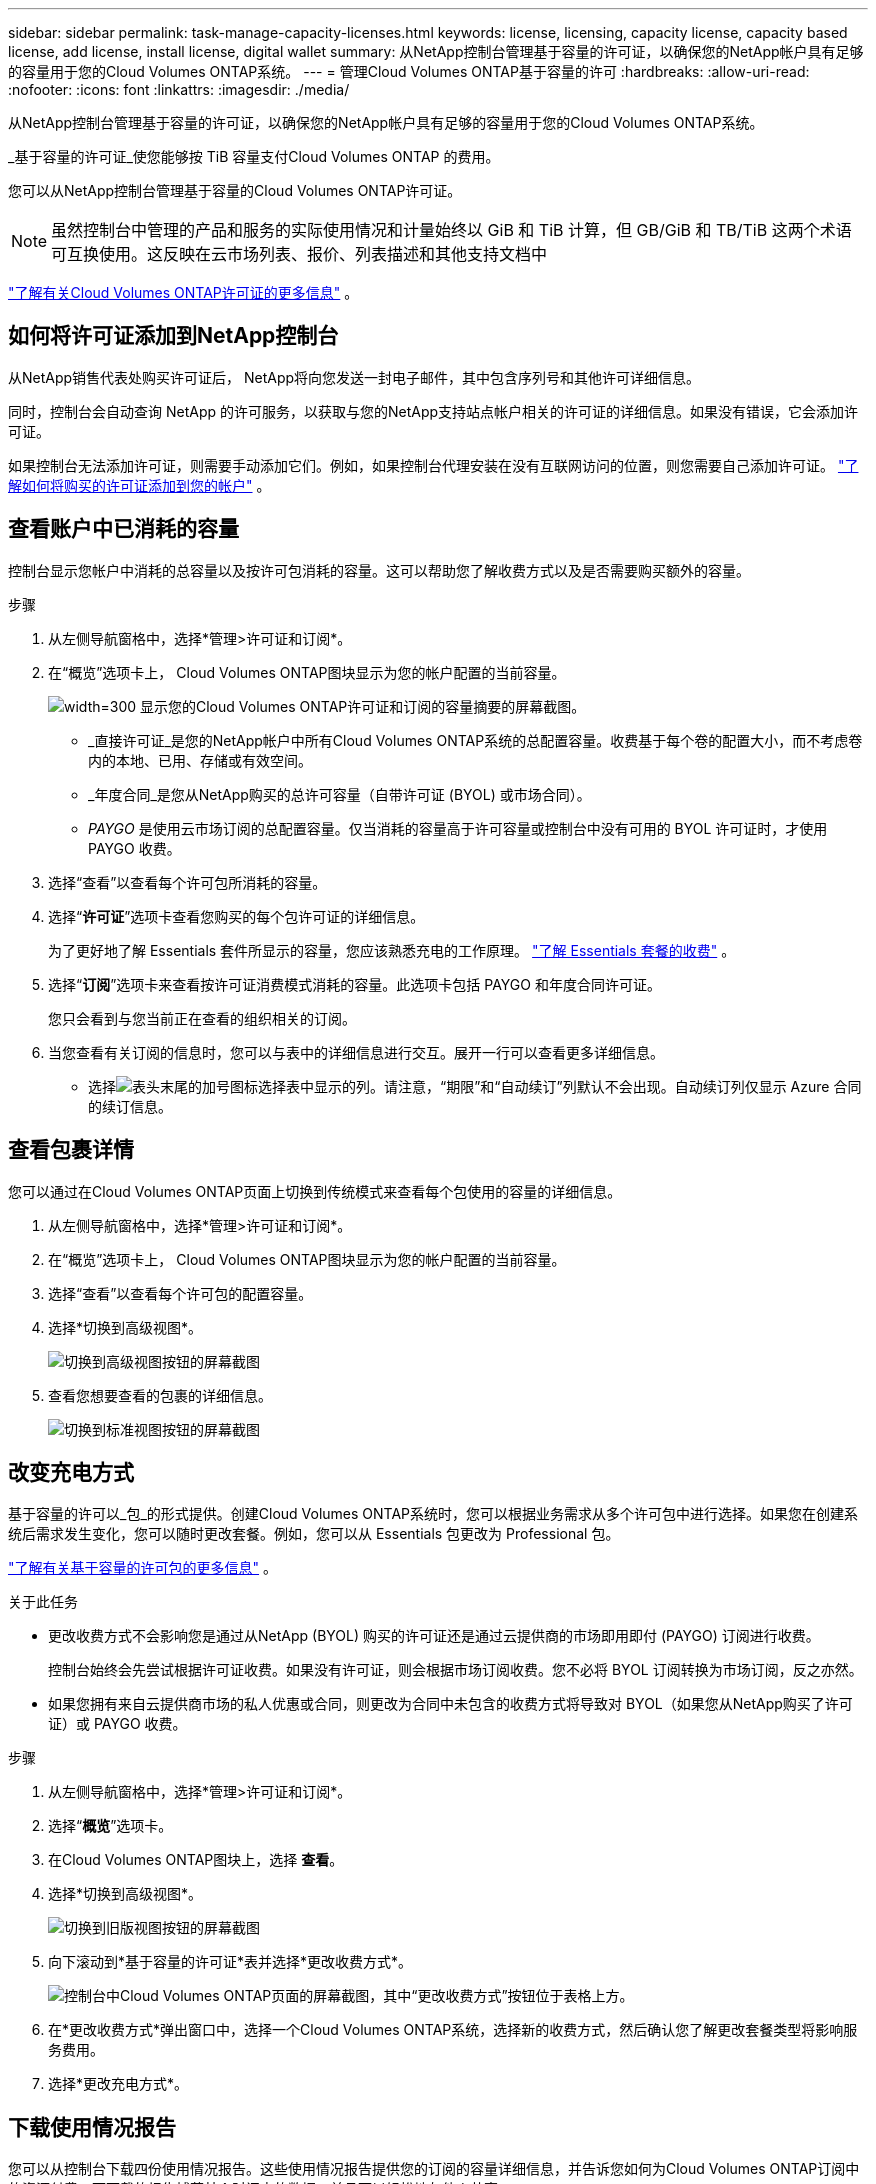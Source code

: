 ---
sidebar: sidebar 
permalink: task-manage-capacity-licenses.html 
keywords: license, licensing, capacity license, capacity based license, add license, install license, digital wallet 
summary: 从NetApp控制台管理基于容量的许可证，以确保您的NetApp帐户具有足够的容量用于您的Cloud Volumes ONTAP系统。 
---
= 管理Cloud Volumes ONTAP基于容量的许可
:hardbreaks:
:allow-uri-read: 
:nofooter: 
:icons: font
:linkattrs: 
:imagesdir: ./media/


[role="lead"]
从NetApp控制台管理基于容量的许可证，以确保您的NetApp帐户具有足够的容量用于您的Cloud Volumes ONTAP系统。

_基于容量的许可证_使您能够按 TiB 容量支付Cloud Volumes ONTAP 的费用。

您可以从NetApp控制台管理基于容量的Cloud Volumes ONTAP许可证。


NOTE: 虽然控制台中管理的产品和服务的实际使用情况和计量始终以 GiB 和 TiB 计算，但 GB/GiB 和 TB/TiB 这两个术语可互换使用。这反映在云市场列表、报价、列表描述和其他支持文档中

https://docs.netapp.com/us-en/bluexp-cloud-volumes-ontap/concept-licensing.html["了解有关Cloud Volumes ONTAP许可证的更多信息"] 。



== 如何将许可证添加到NetApp控制台

从NetApp销售代表处购买许可证后， NetApp将向您发送一封电子邮件，其中包含序列号和其他许可详细信息。

同时，控制台会自动查询 NetApp 的许可服务，以获取与您的NetApp支持站点帐户相关的许可证的详细信息。如果没有错误，它会添加许可证。

如果控制台无法添加许可证，则需要手动添加它们。例如，如果控制台代理安装在没有互联网访问的位置，则您需要自己添加许可证。 https://docs.netapp.com/us-en/bluexp-digital-wallet/task-manage-data-services-licenses.html#add-a-license["了解如何将购买的许可证添加到您的帐户"^] 。



== 查看账户中已消耗的容量

控制台显示您帐户中消耗的总容量以及按许可包消耗的容量。这可以帮助您了解收费方式以及是否需要购买额外的容量。

.步骤
. 从左侧导航窗格中，选择*管理>许可证和订阅*。
. 在“概览”选项卡上， Cloud Volumes ONTAP图块显示为您的帐户配置的当前容量。
+
image:screenshot_cvo_licensing_card.png["width=300 显示您的Cloud Volumes ONTAP许可证和订阅的容量摘要的屏幕截图。"]

+
** _直接许可证_是您的NetApp帐户中所有Cloud Volumes ONTAP系统的总配置容量。收费基于每个卷的配置大小，而不考虑卷内的本地、已用、存储或有效空间。
** _年度合同_是您从NetApp购买的总许可容量（自带许可证 (BYOL) 或市场合同）。
** _PAYGO_ 是使用云市场订阅的总配置容量。仅当消耗的容量高于许可容量或控制台中没有可用的 BYOL 许可证时，才使用 PAYGO 收费。


. 选择“查看”以查看每个许可包所消耗的容量。
. 选择“*许可证*”选项卡查看您购买的每个包许可证的详细信息。
+
为了更好地了解 Essentials 套件所显示的容量，您应该熟悉充电的工作原理。 https://docs.netapp.com/us-en/bluexp-cloud-volumes-ontap/concept-licensing.html#notes-about-charging["了解 Essentials 套餐的收费"] 。

. 选择“*订阅*”选项卡来查看按许可证消费模式消耗的容量。此选项卡包括 PAYGO 和年度合同许可证。
+
您只会看到与您当前正在查看的组织相关的订阅。

. 当您查看有关订阅的信息时，您可以与表中的详细信息进行交互。展开一行可以查看更多详细信息。
+
** 选择image:icon-column-selector.png["表头末尾的加号图标"]选择表中显示的列。请注意，“期限”和“自动续订”列默认不会出现。自动续订列仅显示 Azure 合同的续订信息。






== 查看包裹详情

您可以通过在Cloud Volumes ONTAP页面上切换到传统模式来查看每个包使用的容量的详细信息。

. 从左侧导航窗格中，选择*管理>许可证和订阅*。
. 在“概览”选项卡上， Cloud Volumes ONTAP图块显示为您的帐户配置的当前容量。
. 选择“查看”以查看每个许可包的配置容量。
. 选择*切换到高级视图*。
+
image:screenshot_licensing.png["切换到高级视图按钮的屏幕截图"]

. 查看您想要查看的包裹的详细信息。
+
image:screenshot_licesning_standard_view.png["切换到标准视图按钮的屏幕截图"]





== 改变充电方式

基于容量的许可以_包_的形式提供。创建Cloud Volumes ONTAP系统时，您可以根据业务需求从多个许可包中进行选择。如果您在创建系统后需求发生变化，您可以随时更改套餐。例如，您可以从 Essentials 包更改为 Professional 包。

https://docs.netapp.com/us-en/bluexp-cloud-volumes-ontap/concept-licensing.html["了解有关基于容量的许可包的更多信息"^] 。

.关于此任务
* 更改收费方式不会影响您是通过从NetApp (BYOL) 购买的许可证还是通过云提供商的市场即用即付 (PAYGO) 订阅进行收费。
+
控制台始终会先尝试根据许可证收费。如果没有许可证，则会根据市场订阅收费。您不必将 BYOL 订阅转换为市场订阅，反之亦然。

* 如果您拥有来自云提供商市场的私人优惠或合同，则更改为合同中未包含的收费方式将导致对 BYOL（如果您从NetApp购买了许可证）或 PAYGO 收费。


.步骤
. 从左侧导航窗格中，选择*管理>许可证和订阅*。
. 选择“*概览*”选项卡。
. 在Cloud Volumes ONTAP图块上，选择 *查看*。
. 选择*切换到高级视图*。
+
image:screenshot_licensing.png["切换到旧版视图按钮的屏幕截图"]

. 向下滚动到*基于容量的许可证*表并选择*更改收费方式*。
+
image:screenshot-digital-wallet-charging-method-button.png["控制台中Cloud Volumes ONTAP页面的屏幕截图，其中“更改收费方式”按钮位于表格上方。"]

. 在*更改收费方式*弹出窗口中，选择一个Cloud Volumes ONTAP系统，选择新的收费方式，然后确认您了解更改套餐类型将影响服务费用。
. 选择*更改充电方式*。




== 下载使用情况报告

您可以从控制台下载四份使用情况报告。这些使用情况报告提供您的订阅的容量详细信息，并告诉您如何为Cloud Volumes ONTAP订阅中的资源付费。可下载的报告捕获某个时间点的数据，并且可以轻松地与他人共享。

image:screenshot-download-usage-report.png["屏幕截图显示了基于Cloud Volumes ONTAP容量的许可证页面，并突出显示了使用情况报告按钮。"]

以下报告可供下载。显示的容量值以 TiB 为单位。

* *高级用法*：此报告包含以下信息：
+
** 总消耗容量
** 预先承诺的总容量
** 总 BYOL 容量
** 市场合同总容量
** PAYGO 总容量


* * Cloud Volumes ONTAP软件包使用情况*：此报告包含每个软件包的以下信息：
+
** 总消耗容量
** 预先承诺的总容量
** 总 BYOL 容量
** 市场合同总容量
** PAYGO 总容量


* *存储虚拟机使用情况*：此报告显示收费容量在Cloud Volumes ONTAP系统和存储虚拟机 (SVM) 之间的分配情况。此信息仅在报告中提供。它包含以下信息：
+
** 系统 ID 和名称（显示为 UUID）
** 云
** NetApp帐户 ID
** 系统配置
** SVM 名称
** 预配置容量
** 充电容量汇总
** 市场计费条款
** Cloud Volumes ONTAP软件包或功能
** 收费 SaaS 市场订阅名称
** 收费 SaaS 市场订阅 ID
** 工作负载类型


* *卷使用情况*：此报告显示Cloud Volumes ONTAP系统中如何按卷细分收费容量。控制台中的任何屏幕上均不显示此信息。它包括以下信息：
+
** 系统 ID 和名称（显示为 UUID）
** SVN 名称
** Volume ID
** 卷类型
** 卷配置容量
+

NOTE: FlexClone卷不包含在此报告中，因为这些类型的卷不会产生费用。





.步骤
. 从左侧导航窗格中，选择*管理>许可证和订阅*。
. 在*概览*选项卡上，从Cloud Volumes ONTAP图块中选择*查看*。
. 选择*使用情况报告*。
+
使用情况报告下载。

. 打开下载的文件以访问报告。


